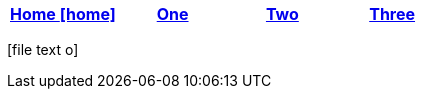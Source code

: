 [options="header"]
|=======================
|<<index.txt#,Home icon:home[]>>|<<one.txt#,One>>|<<two.txt#,Two>>|<<three.txt#,Three>>
|=======================
[.right.text-center]
icon:file-text-o[5x, role=Maroon]